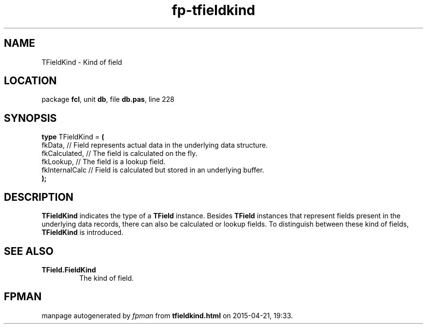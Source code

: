 .\" file autogenerated by fpman
.TH "fp-tfieldkind" 3 "2014-03-14" "fpman" "Free Pascal Programmer's Manual"
.SH NAME
TFieldKind - Kind of field
.SH LOCATION
package \fBfcl\fR, unit \fBdb\fR, file \fBdb.pas\fR, line 228
.SH SYNOPSIS
\fBtype\fR TFieldKind = \fB(\fR
  fkData,        // Field represents actual data in the underlying data structure.
  fkCalculated,  // The field is calculated on the fly.
  fkLookup,      // The field is a lookup field.
  fkInternalCalc // Field is calculated but stored in an underlying buffer.
.br
\fB);\fR
.SH DESCRIPTION
\fBTFieldKind\fR indicates the type of a \fBTField\fR instance. Besides \fBTField\fR instances that represent fields present in the underlying data records, there can also be calculated or lookup fields. To distinguish between these kind of fields, \fBTFieldKind\fR is introduced.


.SH SEE ALSO
.TP
.B TField.FieldKind
The kind of field.

.SH FPMAN
manpage autogenerated by \fIfpman\fR from \fBtfieldkind.html\fR on 2015-04-21, 19:33.

